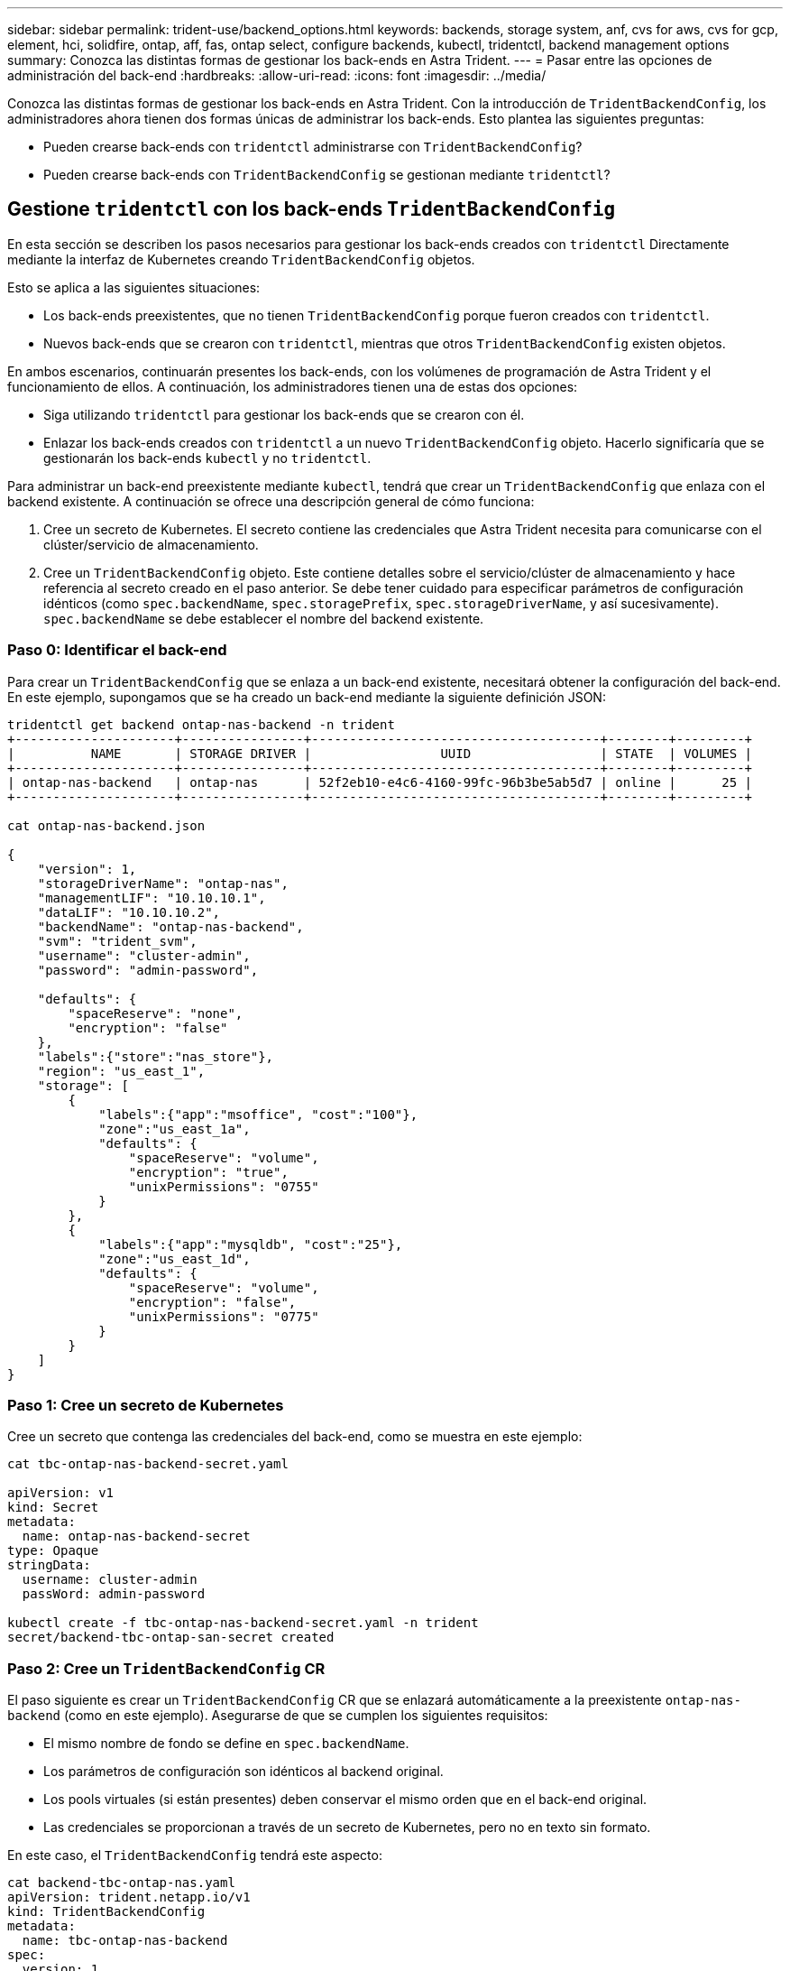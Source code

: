 ---
sidebar: sidebar 
permalink: trident-use/backend_options.html 
keywords: backends, storage system, anf, cvs for aws, cvs for gcp, element, hci, solidfire, ontap, aff, fas, ontap select, configure backends, kubectl, tridentctl, backend management options 
summary: Conozca las distintas formas de gestionar los back-ends en Astra Trident. 
---
= Pasar entre las opciones de administración del back-end
:hardbreaks:
:allow-uri-read: 
:icons: font
:imagesdir: ../media/


Conozca las distintas formas de gestionar los back-ends en Astra Trident. Con la introducción de `TridentBackendConfig`, los administradores ahora tienen dos formas únicas de administrar los back-ends. Esto plantea las siguientes preguntas:

* Pueden crearse back-ends con `tridentctl` administrarse con `TridentBackendConfig`?
* Pueden crearse back-ends con `TridentBackendConfig` se gestionan mediante `tridentctl`?




== Gestione `tridentctl` con los back-ends `TridentBackendConfig`

En esta sección se describen los pasos necesarios para gestionar los back-ends creados con `tridentctl` Directamente mediante la interfaz de Kubernetes creando `TridentBackendConfig` objetos.

Esto se aplica a las siguientes situaciones:

* Los back-ends preexistentes, que no tienen `TridentBackendConfig` porque fueron creados con `tridentctl`.
* Nuevos back-ends que se crearon con `tridentctl`, mientras que otros `TridentBackendConfig` existen objetos.


En ambos escenarios, continuarán presentes los back-ends, con los volúmenes de programación de Astra Trident y el funcionamiento de ellos. A continuación, los administradores tienen una de estas dos opciones:

* Siga utilizando `tridentctl` para gestionar los back-ends que se crearon con él.
* Enlazar los back-ends creados con `tridentctl` a un nuevo `TridentBackendConfig` objeto. Hacerlo significaría que se gestionarán los back-ends `kubectl` y no `tridentctl`.


Para administrar un back-end preexistente mediante `kubectl`, tendrá que crear un `TridentBackendConfig` que enlaza con el backend existente. A continuación se ofrece una descripción general de cómo funciona:

. Cree un secreto de Kubernetes. El secreto contiene las credenciales que Astra Trident necesita para comunicarse con el clúster/servicio de almacenamiento.
. Cree un `TridentBackendConfig` objeto. Este contiene detalles sobre el servicio/clúster de almacenamiento y hace referencia al secreto creado en el paso anterior. Se debe tener cuidado para especificar parámetros de configuración idénticos (como `spec.backendName`, `spec.storagePrefix`, `spec.storageDriverName`, y así sucesivamente). `spec.backendName` se debe establecer el nombre del backend existente.




=== Paso 0: Identificar el back-end

Para crear un `TridentBackendConfig` que se enlaza a un back-end existente, necesitará obtener la configuración del back-end. En este ejemplo, supongamos que se ha creado un back-end mediante la siguiente definición JSON:

[listing]
----
tridentctl get backend ontap-nas-backend -n trident
+---------------------+----------------+--------------------------------------+--------+---------+
|          NAME       | STORAGE DRIVER |                 UUID                 | STATE  | VOLUMES |
+---------------------+----------------+--------------------------------------+--------+---------+
| ontap-nas-backend   | ontap-nas      | 52f2eb10-e4c6-4160-99fc-96b3be5ab5d7 | online |      25 |
+---------------------+----------------+--------------------------------------+--------+---------+

cat ontap-nas-backend.json

{
    "version": 1,
    "storageDriverName": "ontap-nas",
    "managementLIF": "10.10.10.1",
    "dataLIF": "10.10.10.2",
    "backendName": "ontap-nas-backend",
    "svm": "trident_svm",
    "username": "cluster-admin",
    "password": "admin-password",

    "defaults": {
        "spaceReserve": "none",
        "encryption": "false"
    },
    "labels":{"store":"nas_store"},
    "region": "us_east_1",
    "storage": [
        {
            "labels":{"app":"msoffice", "cost":"100"},
            "zone":"us_east_1a",
            "defaults": {
                "spaceReserve": "volume",
                "encryption": "true",
                "unixPermissions": "0755"
            }
        },
        {
            "labels":{"app":"mysqldb", "cost":"25"},
            "zone":"us_east_1d",
            "defaults": {
                "spaceReserve": "volume",
                "encryption": "false",
                "unixPermissions": "0775"
            }
        }
    ]
}
----


=== Paso 1: Cree un secreto de Kubernetes

Cree un secreto que contenga las credenciales del back-end, como se muestra en este ejemplo:

[listing]
----
cat tbc-ontap-nas-backend-secret.yaml

apiVersion: v1
kind: Secret
metadata:
  name: ontap-nas-backend-secret
type: Opaque
stringData:
  username: cluster-admin
  passWord: admin-password

kubectl create -f tbc-ontap-nas-backend-secret.yaml -n trident
secret/backend-tbc-ontap-san-secret created
----


=== Paso 2: Cree un `TridentBackendConfig` CR

El paso siguiente es crear un `TridentBackendConfig` CR que se enlazará automáticamente a la preexistente `ontap-nas-backend` (como en este ejemplo). Asegurarse de que se cumplen los siguientes requisitos:

* El mismo nombre de fondo se define en `spec.backendName`.
* Los parámetros de configuración son idénticos al backend original.
* Los pools virtuales (si están presentes) deben conservar el mismo orden que en el back-end original.
* Las credenciales se proporcionan a través de un secreto de Kubernetes, pero no en texto sin formato.


En este caso, el `TridentBackendConfig` tendrá este aspecto:

[listing]
----
cat backend-tbc-ontap-nas.yaml
apiVersion: trident.netapp.io/v1
kind: TridentBackendConfig
metadata:
  name: tbc-ontap-nas-backend
spec:
  version: 1
  storageDriverName: ontap-nas
  managementLIF: 10.10.10.1
  dataLIF: 10.10.10.2
  backendName: ontap-nas-backend
  svm: trident_svm
  credentials:
    name: mysecret
  defaults:
    spaceReserve: none
    encryption: 'false'
  labels:
    store: nas_store
  region: us_east_1
  storage:
  - labels:
      app: msoffice
      cost: '100'
    zone: us_east_1a
    defaults:
      spaceReserve: volume
      encryption: 'true'
      unixPermissions: '0755'
  - labels:
      app: mysqldb
      cost: '25'
    zone: us_east_1d
    defaults:
      spaceReserve: volume
      encryption: 'false'
      unixPermissions: '0775'

kubectl create -f backend-tbc-ontap-nas.yaml -n trident
tridentbackendconfig.trident.netapp.io/tbc-ontap-nas-backend created
----


=== Paso 3: Compruebe el estado del `TridentBackendConfig` CR

Después del `TridentBackendConfig` se ha creado, su fase debe ser `Bound`. También debería reflejar el mismo nombre de fondo y UUID que el del back-end existente.

[listing]
----
kubectl -n trident get tbc tbc-ontap-nas-backend -n trident
NAME                   BACKEND NAME          BACKEND UUID                           PHASE   STATUS
tbc-ontap-nas-backend  ontap-nas-backend     52f2eb10-e4c6-4160-99fc-96b3be5ab5d7   Bound   Success

#confirm that no new backends were created (i.e., TridentBackendConfig did not end up creating a new backend)
tridentctl get backend -n trident
+---------------------+----------------+--------------------------------------+--------+---------+
|          NAME       | STORAGE DRIVER |                 UUID                 | STATE  | VOLUMES |
+---------------------+----------------+--------------------------------------+--------+---------+
| ontap-nas-backend   | ontap-nas      | 52f2eb10-e4c6-4160-99fc-96b3be5ab5d7 | online |      25 |
+---------------------+----------------+--------------------------------------+--------+---------+
----
El back-end se gestionará completamente mediante el `tbc-ontap-nas-backend` `TridentBackendConfig` objeto.



== Gestione `TridentBackendConfig` con los back-ends `tridentctl`

 `tridentctl` se puede utilizar para enumerar los back-ends que se crearon con `TridentBackendConfig`. Además, los administradores también pueden optar por gestionar completamente estos back-ends `tridentctl` eliminando `TridentBackendConfig` y eso seguro `spec.deletionPolicy` se establece en `retain`.



=== Paso 0: Identificar el back-end

Por ejemplo, supongamos que se ha creado el siguiente back-end mediante `TridentBackendConfig`:

[listing]
----
kubectl get tbc backend-tbc-ontap-san -n trident -o wide
NAME                    BACKEND NAME        BACKEND UUID                           PHASE   STATUS    STORAGE DRIVER   DELETION POLICY
backend-tbc-ontap-san   ontap-san-backend   81abcb27-ea63-49bb-b606-0a5315ac5f82   Bound   Success   ontap-san        delete

tridentctl get backend ontap-san-backend -n trident
+-------------------+----------------+--------------------------------------+--------+---------+
|       NAME        | STORAGE DRIVER |                 UUID                 | STATE  | VOLUMES |
+-------------------+----------------+--------------------------------------+--------+---------+
| ontap-san-backend | ontap-san      | 81abcb27-ea63-49bb-b606-0a5315ac5f82 | online |      33 |
+-------------------+----------------+--------------------------------------+--------+---------+
----
Desde la salida, se ve eso `TridentBackendConfig` Se creó correctamente y está enlazado a un backend [observe el UUID del backend].



=== Paso 1: Confirmar `deletionPolicy` se establece en `retain`

Echemos un vistazo al valor de `deletionPolicy`. Esto debe definirse como `retain`. Esto asegurará que cuando un `TridentBackendConfig` Se elimina la CR, la definición de backend seguirá estando presente y se puede gestionar con `tridentctl`.

[listing]
----
kubectl get tbc backend-tbc-ontap-san -n trident -o wide
NAME                    BACKEND NAME        BACKEND UUID                           PHASE   STATUS    STORAGE DRIVER   DELETION POLICY
backend-tbc-ontap-san   ontap-san-backend   81abcb27-ea63-49bb-b606-0a5315ac5f82   Bound   Success   ontap-san        delete

# Patch value of deletionPolicy to retain
kubectl patch tbc backend-tbc-ontap-san --type=merge -p '{"spec":{"deletionPolicy":"retain"}}' -n trident
tridentbackendconfig.trident.netapp.io/backend-tbc-ontap-san patched

#Confirm the value of deletionPolicy
kubectl get tbc backend-tbc-ontap-san -n trident -o wide
NAME                    BACKEND NAME        BACKEND UUID                           PHASE   STATUS    STORAGE DRIVER   DELETION POLICY
backend-tbc-ontap-san   ontap-san-backend   81abcb27-ea63-49bb-b606-0a5315ac5f82   Bound   Success   ontap-san        retain
----

NOTE: No continúe con el siguiente paso a menos que `deletionPolicy` se establece en `retain`.



=== Paso 2: Elimine la `TridentBackendConfig` CR

El paso final es eliminar la `TridentBackendConfig` CR. Tras confirmar la `deletionPolicy` se establece en `retain`, puede utilizar Adelante con la eliminación:

[listing]
----
kubectl delete tbc backend-tbc-ontap-san -n trident
tridentbackendconfig.trident.netapp.io "backend-tbc-ontap-san" deleted

tridentctl get backend ontap-san-backend -n trident
+-------------------+----------------+--------------------------------------+--------+---------+
|       NAME        | STORAGE DRIVER |                 UUID                 | STATE  | VOLUMES |
+-------------------+----------------+--------------------------------------+--------+---------+
| ontap-san-backend | ontap-san      | 81abcb27-ea63-49bb-b606-0a5315ac5f82 | online |      33 |
+-------------------+----------------+--------------------------------------+--------+---------+
----
Tras la eliminación del `TridentBackendConfig` Astra Trident simplemente la elimina sin eliminar realmente el back-end.
